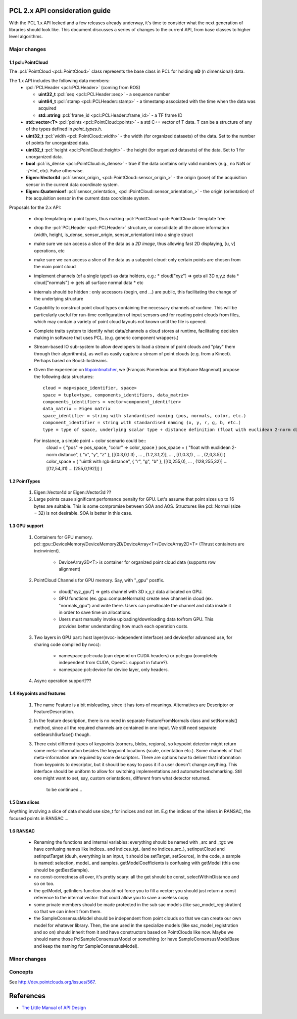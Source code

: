 .. _pcl2:

PCL 2.x API consideration guide
-------------------------------

With the PCL 1.x API locked and a few releases already underway, it's time to
consider what the next generation of libraries should look like. This document
discusses a series of changes to the current API, from base classes to higher
level algorithms.

Major changes
=============

1.1 pcl::PointCloud
^^^^^^^^^^^^^^^^^^^

The :pcl:`PointCloud <pcl::PointCloud>` class represents the base class in PCL
for holding **nD** (n dimensional) data. 

The 1.x API includes the following data members:
 * :pcl:`PCLHeader <pcl::PCLHeader>` (coming from ROS)

   * **uint32_t** :pcl:`seq <pcl::PCLHeader::seq>` - a sequence number
   * **uint64_t** :pcl:`stamp <pcl::PCLHeader::stamp>` - a timestamp associated with the time when the data was acquired
   * **std::string** :pcl:`frame_id <pcl::PCLHeader::frame_id>` - a TF frame ID

 * **std::vector<T>** :pcl:`points <pcl::PointCloud::points>` - a std C++ vector of T data. T can be a structure of any of the types defined in `point_types.h`.

 * **uint32_t** :pcl:`width <pcl::PointCloud::width>` - the width (for organized datasets) of the data. Set to the number of points for unorganized data.
 * **uint32_t** :pcl:`height <pcl::PointCloud::height>` - the height (for organized datasets) of the data. Set to 1 for unorganized data.
 * **bool** :pcl:`is_dense <pcl::PointCloud::is_dense>` - true if the data contains only valid numbers (e.g., no NaN or -/+Inf, etc). False otherwise.

 * **Eigen::Vector4d** :pcl:`sensor_origin_ <pcl::PointCloud::sensor_origin_>` - the origin (pose) of the acquisition sensor in the current data coordinate system.
 * **Eigen::Quaternionf** :pcl:`sensor_orientation_ <pcl::PointCloud::sensor_orientation_>` - the origin (orientation) of hte acquisition sensor in the current data coordinate system.


Proposals for the 2.x API:

 * drop templating on point types, thus making :pcl:`PointCloud <pcl::PointCloud>` template free
 * drop the :pcl:`PCLHeader <pcl::PCLHeader>` structure, or consolidate all the above information (width, height, is_dense, sensor_origin, sensor_orientation) into a single struct
 * make sure we can access a slice of the data as a *2D image*, thus allowing fast 2D displaying, [u, v] operations, etc
 * make sure we can access a slice of the data as a subpoint cloud: only certain points are chosen from the main point cloud
 * implement channels (of a single type!) as data holders, e.g.:
   * cloud["xyz"] => gets all 3D x,y,z data
   * cloud["normals"] => gets all surface normal data
   * etc
 * internals should be hidden : only accessors (begin, end ...) are public, this facilitating the change of the underlying structure
 * Capability to construct point cloud types containing the necessary channels
   *at runtime*. This will be particularly useful for run-time configuration of
   input sensors and for reading point clouds from files, which may contain a
   variety of point cloud layouts not known until the file is opened.
 * Complete traits system to identify what data/channels a cloud stores at
   runtime, facilitating decision making in software that uses PCL. (e.g.
   generic component wrappers.)
 * Stream-based IO sub-system to allow developers to load a stream of point
   clouds and "play" them through their algorithm(s), as well as easily capture
   a stream of point clouds (e.g. from a Kinect). Perhaps based on
   Boost::Iostreams.
 * Given the experience on `libpointmatcher <https://github.com/ethz-asl/libpointmatcher>`_,
   we (François Pomerleau and Stéphane Magnenat) propose the following data structures::
     cloud = map<space_identifier, space>
     space = tuple<type, components_identifiers, data_matrix>
     components_identifiers = vector<component_identifier>
     data_matrix = Eigen matrix
     space_identifier = string with standardised naming (pos, normals, color, etc.)
     component_identifier = string with standardised naming (x, y, r, g, b, etc.)
     type = type of space, underlying scalar type + distance definition (float with euclidean 2-norm distance, float representing gaussians with Mahalanobis distance, binary with manhattan distance, float with euclidean infinity norm distance, etc.)
   For instance, a simple point + color scenario could be::
     cloud = { "pos" => pos_space, "color" => color_space }
     pos_space = ( "float with euclidean 2-norm distance", { "x", "y", "z" }, [[(0.3,0,1.3) , ... , (1.2,3.1,2)], ... , [(1,0.3,1) , ... , (2,0,3.5)] )
     color_space = ( "uint8 with rgb distance", { "r", "g", "b" }, [[(0,255,0), ... , (128,255,32)] ... [(12,54,31) ... (255,0,192)]] )

1.2 PointTypes 
^^^^^^^^^^^^^^

  #. Eigen::Vector4d or Eigen::Vector3d ??
  
  #. Large points cause significant perfomance penalty for GPU. Let's assume that point sizes up to 16 bytes are suitable. This is some compromise between SOA and AOS. Structures like pcl::Normal (size = 32) is not desirable. SOA is better in this case.


1.3 GPU support
^^^^^^^^^^^^^^^
 #. Containers for GPU memory. pcl::gpu::DeviceMemory/DeviceMemory2D/DeviceArray<T>/DeviceArray2D<T> (Thrust containers are incinvinient).         
 
      * DeviceArray2D<T> is container for organized point cloud data (supports row alignment)
  
 #. PointCloud Channels for GPU memory. Say, with "_gpu" postfix.
 
     * cloud["xyz_gpu"] => gets channel with 3D x,y,z data allocated on GPU.     
     * GPU functions (ex. gpu::computeNormals) create new channel in cloud (ex. "normals_gpu") and write there. Users can preallocate the channel and data inside it in order to save time on allocations.
     * Users must manually invoke uploading/downloading data to/from GPU. This provides better understanding how much each operation costs.
          
 #. Two layers in GPU part:  host layer(nvcc-independent interface) and device(for advanced use, for sharing code compiled by nvcc):
 
     * namespace pcl::cuda (can depend on CUDA headers) or pcl::gpu (completely independent from CUDA, OpenCL support in future?).
     * namespace pcl::device for device layer, only headers.
      
 #. Async operation support???
     

1.4 Keypoints and features 
^^^^^^^^^^^^^^^^^^^^^^^^^^
 #. The name Feature is a bit misleading, since it has tons of meanings. Alternatives are Descriptor or FeatureDescription.
 #. In the feature description, there is no need in separate FeatureFromNormals class and setNormals() method, since all the required channels are contained in one input. We still need separate setSearchSurface() though.
 #. There exist different types of keypoints (corners, blobs, regions), so keypoint detector might return some meta-information besides the keypoint locations (scale, orientation etc.). Some channels of that meta-information are required by some descriptors. There are options how to deliver that information from keypoints to descriptor, but it should be easy to pass it if a user doesn't change anything. This interface should be uniform to allow for switching implementations and automated benchmarking. Still one might want to set, say, custom orientations, different from what detector returned. 
	
	to be continued...

1.5 Data slices
^^^^^^^^^^^^^^^
Anything involving a slice of data should use size_t for indices and not int. E.g the indices of the inliers in RANSAC, the focused points in RANSAC ...

1.6 RANSAC
^^^^^^^^^^
 * Renaming the functions and internal variables: everything should be named with _src and _tgt: we have confusing names like \indices_ and \indices_tgt_ (and no \indices_src_), setInputCloud and setInputTarget (duuh, everything is an input, it should be setTarget, setSource), in the code, a sample is named: selection, \model_ and samples. getModelCoefficients is confusing with getModel (this one should be getBestSample).
 * no const-correctness all over, it's pretty scary: all the get should be const, selectWithinDistance and so on too.
 * the getModel, getInliers function should not force you to fill a vector: you should just return a const reference to the internal vector: that could allow you to save a useless copy
 * some private members should be made protected in the sub sac models (like sac_model_registration) so that we can inherit from them.
 * the SampleConsensusModel should be independent from point clouds so that we can create our own model for whatever library. Then, the one used in the specialize models (like sac_model_registration and so on) should inherit from it and have constructors based on PointClouds like now. Maybe we should name those PclSampleConsensusModel or something (or have SampleConsensusModelBase and keep the naming for SampleConsensusModel).

Minor changes
=============

Concepts
========
See http://dev.pointclouds.org/issues/567.

References
----------
- `The Little Manual of API Design <www4.in.tum.de/~blanchet/api-design.pdf>`_
